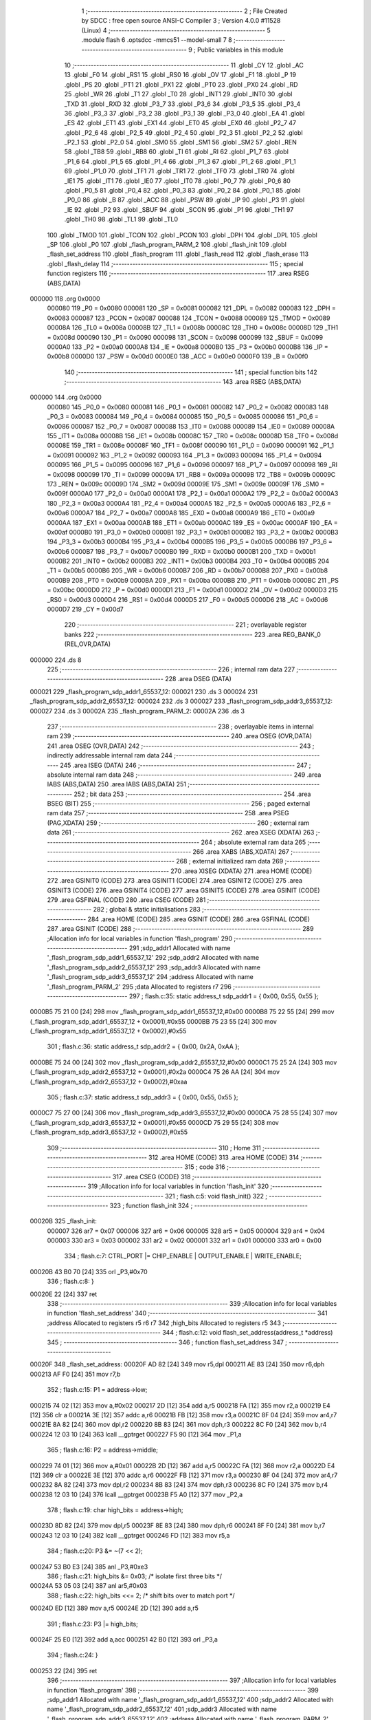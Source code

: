                                       1 ;--------------------------------------------------------
                                      2 ; File Created by SDCC : free open source ANSI-C Compiler
                                      3 ; Version 4.0.0 #11528 (Linux)
                                      4 ;--------------------------------------------------------
                                      5 	.module flash
                                      6 	.optsdcc -mmcs51 --model-small
                                      7 	
                                      8 ;--------------------------------------------------------
                                      9 ; Public variables in this module
                                     10 ;--------------------------------------------------------
                                     11 	.globl _CY
                                     12 	.globl _AC
                                     13 	.globl _F0
                                     14 	.globl _RS1
                                     15 	.globl _RS0
                                     16 	.globl _OV
                                     17 	.globl _F1
                                     18 	.globl _P
                                     19 	.globl _PS
                                     20 	.globl _PT1
                                     21 	.globl _PX1
                                     22 	.globl _PT0
                                     23 	.globl _PX0
                                     24 	.globl _RD
                                     25 	.globl _WR
                                     26 	.globl _T1
                                     27 	.globl _T0
                                     28 	.globl _INT1
                                     29 	.globl _INT0
                                     30 	.globl _TXD
                                     31 	.globl _RXD
                                     32 	.globl _P3_7
                                     33 	.globl _P3_6
                                     34 	.globl _P3_5
                                     35 	.globl _P3_4
                                     36 	.globl _P3_3
                                     37 	.globl _P3_2
                                     38 	.globl _P3_1
                                     39 	.globl _P3_0
                                     40 	.globl _EA
                                     41 	.globl _ES
                                     42 	.globl _ET1
                                     43 	.globl _EX1
                                     44 	.globl _ET0
                                     45 	.globl _EX0
                                     46 	.globl _P2_7
                                     47 	.globl _P2_6
                                     48 	.globl _P2_5
                                     49 	.globl _P2_4
                                     50 	.globl _P2_3
                                     51 	.globl _P2_2
                                     52 	.globl _P2_1
                                     53 	.globl _P2_0
                                     54 	.globl _SM0
                                     55 	.globl _SM1
                                     56 	.globl _SM2
                                     57 	.globl _REN
                                     58 	.globl _TB8
                                     59 	.globl _RB8
                                     60 	.globl _TI
                                     61 	.globl _RI
                                     62 	.globl _P1_7
                                     63 	.globl _P1_6
                                     64 	.globl _P1_5
                                     65 	.globl _P1_4
                                     66 	.globl _P1_3
                                     67 	.globl _P1_2
                                     68 	.globl _P1_1
                                     69 	.globl _P1_0
                                     70 	.globl _TF1
                                     71 	.globl _TR1
                                     72 	.globl _TF0
                                     73 	.globl _TR0
                                     74 	.globl _IE1
                                     75 	.globl _IT1
                                     76 	.globl _IE0
                                     77 	.globl _IT0
                                     78 	.globl _P0_7
                                     79 	.globl _P0_6
                                     80 	.globl _P0_5
                                     81 	.globl _P0_4
                                     82 	.globl _P0_3
                                     83 	.globl _P0_2
                                     84 	.globl _P0_1
                                     85 	.globl _P0_0
                                     86 	.globl _B
                                     87 	.globl _ACC
                                     88 	.globl _PSW
                                     89 	.globl _IP
                                     90 	.globl _P3
                                     91 	.globl _IE
                                     92 	.globl _P2
                                     93 	.globl _SBUF
                                     94 	.globl _SCON
                                     95 	.globl _P1
                                     96 	.globl _TH1
                                     97 	.globl _TH0
                                     98 	.globl _TL1
                                     99 	.globl _TL0
                                    100 	.globl _TMOD
                                    101 	.globl _TCON
                                    102 	.globl _PCON
                                    103 	.globl _DPH
                                    104 	.globl _DPL
                                    105 	.globl _SP
                                    106 	.globl _P0
                                    107 	.globl _flash_program_PARM_2
                                    108 	.globl _flash_init
                                    109 	.globl _flash_set_address
                                    110 	.globl _flash_program
                                    111 	.globl _flash_read
                                    112 	.globl _flash_erase
                                    113 	.globl _flash_delay
                                    114 ;--------------------------------------------------------
                                    115 ; special function registers
                                    116 ;--------------------------------------------------------
                                    117 	.area RSEG    (ABS,DATA)
      000000                        118 	.org 0x0000
                           000080   119 _P0	=	0x0080
                           000081   120 _SP	=	0x0081
                           000082   121 _DPL	=	0x0082
                           000083   122 _DPH	=	0x0083
                           000087   123 _PCON	=	0x0087
                           000088   124 _TCON	=	0x0088
                           000089   125 _TMOD	=	0x0089
                           00008A   126 _TL0	=	0x008a
                           00008B   127 _TL1	=	0x008b
                           00008C   128 _TH0	=	0x008c
                           00008D   129 _TH1	=	0x008d
                           000090   130 _P1	=	0x0090
                           000098   131 _SCON	=	0x0098
                           000099   132 _SBUF	=	0x0099
                           0000A0   133 _P2	=	0x00a0
                           0000A8   134 _IE	=	0x00a8
                           0000B0   135 _P3	=	0x00b0
                           0000B8   136 _IP	=	0x00b8
                           0000D0   137 _PSW	=	0x00d0
                           0000E0   138 _ACC	=	0x00e0
                           0000F0   139 _B	=	0x00f0
                                    140 ;--------------------------------------------------------
                                    141 ; special function bits
                                    142 ;--------------------------------------------------------
                                    143 	.area RSEG    (ABS,DATA)
      000000                        144 	.org 0x0000
                           000080   145 _P0_0	=	0x0080
                           000081   146 _P0_1	=	0x0081
                           000082   147 _P0_2	=	0x0082
                           000083   148 _P0_3	=	0x0083
                           000084   149 _P0_4	=	0x0084
                           000085   150 _P0_5	=	0x0085
                           000086   151 _P0_6	=	0x0086
                           000087   152 _P0_7	=	0x0087
                           000088   153 _IT0	=	0x0088
                           000089   154 _IE0	=	0x0089
                           00008A   155 _IT1	=	0x008a
                           00008B   156 _IE1	=	0x008b
                           00008C   157 _TR0	=	0x008c
                           00008D   158 _TF0	=	0x008d
                           00008E   159 _TR1	=	0x008e
                           00008F   160 _TF1	=	0x008f
                           000090   161 _P1_0	=	0x0090
                           000091   162 _P1_1	=	0x0091
                           000092   163 _P1_2	=	0x0092
                           000093   164 _P1_3	=	0x0093
                           000094   165 _P1_4	=	0x0094
                           000095   166 _P1_5	=	0x0095
                           000096   167 _P1_6	=	0x0096
                           000097   168 _P1_7	=	0x0097
                           000098   169 _RI	=	0x0098
                           000099   170 _TI	=	0x0099
                           00009A   171 _RB8	=	0x009a
                           00009B   172 _TB8	=	0x009b
                           00009C   173 _REN	=	0x009c
                           00009D   174 _SM2	=	0x009d
                           00009E   175 _SM1	=	0x009e
                           00009F   176 _SM0	=	0x009f
                           0000A0   177 _P2_0	=	0x00a0
                           0000A1   178 _P2_1	=	0x00a1
                           0000A2   179 _P2_2	=	0x00a2
                           0000A3   180 _P2_3	=	0x00a3
                           0000A4   181 _P2_4	=	0x00a4
                           0000A5   182 _P2_5	=	0x00a5
                           0000A6   183 _P2_6	=	0x00a6
                           0000A7   184 _P2_7	=	0x00a7
                           0000A8   185 _EX0	=	0x00a8
                           0000A9   186 _ET0	=	0x00a9
                           0000AA   187 _EX1	=	0x00aa
                           0000AB   188 _ET1	=	0x00ab
                           0000AC   189 _ES	=	0x00ac
                           0000AF   190 _EA	=	0x00af
                           0000B0   191 _P3_0	=	0x00b0
                           0000B1   192 _P3_1	=	0x00b1
                           0000B2   193 _P3_2	=	0x00b2
                           0000B3   194 _P3_3	=	0x00b3
                           0000B4   195 _P3_4	=	0x00b4
                           0000B5   196 _P3_5	=	0x00b5
                           0000B6   197 _P3_6	=	0x00b6
                           0000B7   198 _P3_7	=	0x00b7
                           0000B0   199 _RXD	=	0x00b0
                           0000B1   200 _TXD	=	0x00b1
                           0000B2   201 _INT0	=	0x00b2
                           0000B3   202 _INT1	=	0x00b3
                           0000B4   203 _T0	=	0x00b4
                           0000B5   204 _T1	=	0x00b5
                           0000B6   205 _WR	=	0x00b6
                           0000B7   206 _RD	=	0x00b7
                           0000B8   207 _PX0	=	0x00b8
                           0000B9   208 _PT0	=	0x00b9
                           0000BA   209 _PX1	=	0x00ba
                           0000BB   210 _PT1	=	0x00bb
                           0000BC   211 _PS	=	0x00bc
                           0000D0   212 _P	=	0x00d0
                           0000D1   213 _F1	=	0x00d1
                           0000D2   214 _OV	=	0x00d2
                           0000D3   215 _RS0	=	0x00d3
                           0000D4   216 _RS1	=	0x00d4
                           0000D5   217 _F0	=	0x00d5
                           0000D6   218 _AC	=	0x00d6
                           0000D7   219 _CY	=	0x00d7
                                    220 ;--------------------------------------------------------
                                    221 ; overlayable register banks
                                    222 ;--------------------------------------------------------
                                    223 	.area REG_BANK_0	(REL,OVR,DATA)
      000000                        224 	.ds 8
                                    225 ;--------------------------------------------------------
                                    226 ; internal ram data
                                    227 ;--------------------------------------------------------
                                    228 	.area DSEG    (DATA)
      000021                        229 _flash_program_sdp_addr1_65537_12:
      000021                        230 	.ds 3
      000024                        231 _flash_program_sdp_addr2_65537_12:
      000024                        232 	.ds 3
      000027                        233 _flash_program_sdp_addr3_65537_12:
      000027                        234 	.ds 3
      00002A                        235 _flash_program_PARM_2:
      00002A                        236 	.ds 3
                                    237 ;--------------------------------------------------------
                                    238 ; overlayable items in internal ram 
                                    239 ;--------------------------------------------------------
                                    240 	.area	OSEG    (OVR,DATA)
                                    241 	.area	OSEG    (OVR,DATA)
                                    242 ;--------------------------------------------------------
                                    243 ; indirectly addressable internal ram data
                                    244 ;--------------------------------------------------------
                                    245 	.area ISEG    (DATA)
                                    246 ;--------------------------------------------------------
                                    247 ; absolute internal ram data
                                    248 ;--------------------------------------------------------
                                    249 	.area IABS    (ABS,DATA)
                                    250 	.area IABS    (ABS,DATA)
                                    251 ;--------------------------------------------------------
                                    252 ; bit data
                                    253 ;--------------------------------------------------------
                                    254 	.area BSEG    (BIT)
                                    255 ;--------------------------------------------------------
                                    256 ; paged external ram data
                                    257 ;--------------------------------------------------------
                                    258 	.area PSEG    (PAG,XDATA)
                                    259 ;--------------------------------------------------------
                                    260 ; external ram data
                                    261 ;--------------------------------------------------------
                                    262 	.area XSEG    (XDATA)
                                    263 ;--------------------------------------------------------
                                    264 ; absolute external ram data
                                    265 ;--------------------------------------------------------
                                    266 	.area XABS    (ABS,XDATA)
                                    267 ;--------------------------------------------------------
                                    268 ; external initialized ram data
                                    269 ;--------------------------------------------------------
                                    270 	.area XISEG   (XDATA)
                                    271 	.area HOME    (CODE)
                                    272 	.area GSINIT0 (CODE)
                                    273 	.area GSINIT1 (CODE)
                                    274 	.area GSINIT2 (CODE)
                                    275 	.area GSINIT3 (CODE)
                                    276 	.area GSINIT4 (CODE)
                                    277 	.area GSINIT5 (CODE)
                                    278 	.area GSINIT  (CODE)
                                    279 	.area GSFINAL (CODE)
                                    280 	.area CSEG    (CODE)
                                    281 ;--------------------------------------------------------
                                    282 ; global & static initialisations
                                    283 ;--------------------------------------------------------
                                    284 	.area HOME    (CODE)
                                    285 	.area GSINIT  (CODE)
                                    286 	.area GSFINAL (CODE)
                                    287 	.area GSINIT  (CODE)
                                    288 ;------------------------------------------------------------
                                    289 ;Allocation info for local variables in function 'flash_program'
                                    290 ;------------------------------------------------------------
                                    291 ;sdp_addr1                 Allocated with name '_flash_program_sdp_addr1_65537_12'
                                    292 ;sdp_addr2                 Allocated with name '_flash_program_sdp_addr2_65537_12'
                                    293 ;sdp_addr3                 Allocated with name '_flash_program_sdp_addr3_65537_12'
                                    294 ;address                   Allocated with name '_flash_program_PARM_2'
                                    295 ;data                      Allocated to registers r7 
                                    296 ;------------------------------------------------------------
                                    297 ;	flash.c:35: static address_t sdp_addr1 = { 0x00, 0x55, 0x55 };
      0000B5 75 21 00         [24]  298 	mov	_flash_program_sdp_addr1_65537_12,#0x00
      0000B8 75 22 55         [24]  299 	mov	(_flash_program_sdp_addr1_65537_12 + 0x0001),#0x55
      0000BB 75 23 55         [24]  300 	mov	(_flash_program_sdp_addr1_65537_12 + 0x0002),#0x55
                                    301 ;	flash.c:36: static address_t sdp_addr2 = { 0x00, 0x2A, 0xAA };
      0000BE 75 24 00         [24]  302 	mov	_flash_program_sdp_addr2_65537_12,#0x00
      0000C1 75 25 2A         [24]  303 	mov	(_flash_program_sdp_addr2_65537_12 + 0x0001),#0x2a
      0000C4 75 26 AA         [24]  304 	mov	(_flash_program_sdp_addr2_65537_12 + 0x0002),#0xaa
                                    305 ;	flash.c:37: static address_t sdp_addr3 = { 0x00, 0x55, 0x55 };
      0000C7 75 27 00         [24]  306 	mov	_flash_program_sdp_addr3_65537_12,#0x00
      0000CA 75 28 55         [24]  307 	mov	(_flash_program_sdp_addr3_65537_12 + 0x0001),#0x55
      0000CD 75 29 55         [24]  308 	mov	(_flash_program_sdp_addr3_65537_12 + 0x0002),#0x55
                                    309 ;--------------------------------------------------------
                                    310 ; Home
                                    311 ;--------------------------------------------------------
                                    312 	.area HOME    (CODE)
                                    313 	.area HOME    (CODE)
                                    314 ;--------------------------------------------------------
                                    315 ; code
                                    316 ;--------------------------------------------------------
                                    317 	.area CSEG    (CODE)
                                    318 ;------------------------------------------------------------
                                    319 ;Allocation info for local variables in function 'flash_init'
                                    320 ;------------------------------------------------------------
                                    321 ;	flash.c:5: void flash_init()
                                    322 ;	-----------------------------------------
                                    323 ;	 function flash_init
                                    324 ;	-----------------------------------------
      00020B                        325 _flash_init:
                           000007   326 	ar7 = 0x07
                           000006   327 	ar6 = 0x06
                           000005   328 	ar5 = 0x05
                           000004   329 	ar4 = 0x04
                           000003   330 	ar3 = 0x03
                           000002   331 	ar2 = 0x02
                           000001   332 	ar1 = 0x01
                           000000   333 	ar0 = 0x00
                                    334 ;	flash.c:7: CTRL_PORT |= CHIP_ENABLE | OUTPUT_ENABLE | WRITE_ENABLE;
      00020B 43 B0 70         [24]  335 	orl	_P3,#0x70
                                    336 ;	flash.c:8: }
      00020E 22               [24]  337 	ret
                                    338 ;------------------------------------------------------------
                                    339 ;Allocation info for local variables in function 'flash_set_address'
                                    340 ;------------------------------------------------------------
                                    341 ;address                   Allocated to registers r5 r6 r7 
                                    342 ;high_bits                 Allocated to registers r5 
                                    343 ;------------------------------------------------------------
                                    344 ;	flash.c:12: void flash_set_address(address_t *address)
                                    345 ;	-----------------------------------------
                                    346 ;	 function flash_set_address
                                    347 ;	-----------------------------------------
      00020F                        348 _flash_set_address:
      00020F AD 82            [24]  349 	mov	r5,dpl
      000211 AE 83            [24]  350 	mov	r6,dph
      000213 AF F0            [24]  351 	mov	r7,b
                                    352 ;	flash.c:15: P1 = address->low;
      000215 74 02            [12]  353 	mov	a,#0x02
      000217 2D               [12]  354 	add	a,r5
      000218 FA               [12]  355 	mov	r2,a
      000219 E4               [12]  356 	clr	a
      00021A 3E               [12]  357 	addc	a,r6
      00021B FB               [12]  358 	mov	r3,a
      00021C 8F 04            [24]  359 	mov	ar4,r7
      00021E 8A 82            [24]  360 	mov	dpl,r2
      000220 8B 83            [24]  361 	mov	dph,r3
      000222 8C F0            [24]  362 	mov	b,r4
      000224 12 03 10         [24]  363 	lcall	__gptrget
      000227 F5 90            [12]  364 	mov	_P1,a
                                    365 ;	flash.c:16: P2 = address->middle;
      000229 74 01            [12]  366 	mov	a,#0x01
      00022B 2D               [12]  367 	add	a,r5
      00022C FA               [12]  368 	mov	r2,a
      00022D E4               [12]  369 	clr	a
      00022E 3E               [12]  370 	addc	a,r6
      00022F FB               [12]  371 	mov	r3,a
      000230 8F 04            [24]  372 	mov	ar4,r7
      000232 8A 82            [24]  373 	mov	dpl,r2
      000234 8B 83            [24]  374 	mov	dph,r3
      000236 8C F0            [24]  375 	mov	b,r4
      000238 12 03 10         [24]  376 	lcall	__gptrget
      00023B F5 A0            [12]  377 	mov	_P2,a
                                    378 ;	flash.c:19: char high_bits = address->high;
      00023D 8D 82            [24]  379 	mov	dpl,r5
      00023F 8E 83            [24]  380 	mov	dph,r6
      000241 8F F0            [24]  381 	mov	b,r7
      000243 12 03 10         [24]  382 	lcall	__gptrget
      000246 FD               [12]  383 	mov	r5,a
                                    384 ;	flash.c:20: P3 &= ~(7 << 2);
      000247 53 B0 E3         [24]  385 	anl	_P3,#0xe3
                                    386 ;	flash.c:21: high_bits &= 0x03; /* isolate first three bits */
      00024A 53 05 03         [24]  387 	anl	ar5,#0x03
                                    388 ;	flash.c:22: high_bits <<= 2;   /* shift bits over to match port */
      00024D ED               [12]  389 	mov	a,r5
      00024E 2D               [12]  390 	add	a,r5
                                    391 ;	flash.c:23: P3 |= high_bits;
      00024F 25 E0            [12]  392 	add	a,acc
      000251 42 B0            [12]  393 	orl	_P3,a
                                    394 ;	flash.c:24: }
      000253 22               [24]  395 	ret
                                    396 ;------------------------------------------------------------
                                    397 ;Allocation info for local variables in function 'flash_program'
                                    398 ;------------------------------------------------------------
                                    399 ;sdp_addr1                 Allocated with name '_flash_program_sdp_addr1_65537_12'
                                    400 ;sdp_addr2                 Allocated with name '_flash_program_sdp_addr2_65537_12'
                                    401 ;sdp_addr3                 Allocated with name '_flash_program_sdp_addr3_65537_12'
                                    402 ;address                   Allocated with name '_flash_program_PARM_2'
                                    403 ;data                      Allocated to registers r7 
                                    404 ;------------------------------------------------------------
                                    405 ;	flash.c:28: void flash_program(char data, address_t *address)
                                    406 ;	-----------------------------------------
                                    407 ;	 function flash_program
                                    408 ;	-----------------------------------------
      000254                        409 _flash_program:
      000254 AF 82            [24]  410 	mov	r7,dpl
                                    411 ;	flash.c:31: CTRL_PORT &= ~CHIP_ENABLE;
      000256 53 B0 DF         [24]  412 	anl	_P3,#0xdf
                                    413 ;	flash.c:32: flash_delay(TIME_QUICK);
      000259 75 82 FF         [24]  414 	mov	dpl,#0xff
      00025C C0 07            [24]  415 	push	ar7
      00025E 12 02 E1         [24]  416 	lcall	_flash_delay
                                    417 ;	flash.c:39: flash_set_address(&sdp_addr1);
      000261 90 00 21         [24]  418 	mov	dptr,#_flash_program_sdp_addr1_65537_12
      000264 75 F0 40         [24]  419 	mov	b,#0x40
      000267 12 02 0F         [24]  420 	lcall	_flash_set_address
                                    421 ;	flash.c:40: CTRL_PORT &= ~WRITE_ENABLE;    /* latch address */
      00026A 53 B0 EF         [24]  422 	anl	_P3,#0xef
                                    423 ;	flash.c:41: DATA_PORT = 0xAA;
      00026D 75 80 AA         [24]  424 	mov	_P0,#0xaa
                                    425 ;	flash.c:42: CTRL_PORT |= WRITE_ENABLE;    /* latch data */
      000270 43 B0 10         [24]  426 	orl	_P3,#0x10
                                    427 ;	flash.c:43: flash_delay(TIME_QUICK);
      000273 75 82 FF         [24]  428 	mov	dpl,#0xff
      000276 12 02 E1         [24]  429 	lcall	_flash_delay
                                    430 ;	flash.c:45: flash_set_address(&sdp_addr2);
      000279 90 00 24         [24]  431 	mov	dptr,#_flash_program_sdp_addr2_65537_12
      00027C 75 F0 40         [24]  432 	mov	b,#0x40
      00027F 12 02 0F         [24]  433 	lcall	_flash_set_address
                                    434 ;	flash.c:46: CTRL_PORT &= ~WRITE_ENABLE;
      000282 53 B0 EF         [24]  435 	anl	_P3,#0xef
                                    436 ;	flash.c:47: DATA_PORT = 0x55;
      000285 75 80 55         [24]  437 	mov	_P0,#0x55
                                    438 ;	flash.c:48: CTRL_PORT |= WRITE_ENABLE;
      000288 43 B0 10         [24]  439 	orl	_P3,#0x10
                                    440 ;	flash.c:49: flash_delay(TIME_QUICK);
      00028B 75 82 FF         [24]  441 	mov	dpl,#0xff
      00028E 12 02 E1         [24]  442 	lcall	_flash_delay
                                    443 ;	flash.c:51: flash_set_address(&sdp_addr3);
      000291 90 00 27         [24]  444 	mov	dptr,#_flash_program_sdp_addr3_65537_12
      000294 75 F0 40         [24]  445 	mov	b,#0x40
      000297 12 02 0F         [24]  446 	lcall	_flash_set_address
                                    447 ;	flash.c:52: CTRL_PORT &= ~WRITE_ENABLE;
      00029A 53 B0 EF         [24]  448 	anl	_P3,#0xef
                                    449 ;	flash.c:53: DATA_PORT = 0xA0;
      00029D 75 80 A0         [24]  450 	mov	_P0,#0xa0
                                    451 ;	flash.c:54: CTRL_PORT |= WRITE_ENABLE;
      0002A0 43 B0 10         [24]  452 	orl	_P3,#0x10
                                    453 ;	flash.c:55: flash_delay(TIME_QUICK);
      0002A3 75 82 FF         [24]  454 	mov	dpl,#0xff
      0002A6 12 02 E1         [24]  455 	lcall	_flash_delay
                                    456 ;	flash.c:58: flash_set_address(address);
      0002A9 85 2A 82         [24]  457 	mov	dpl,_flash_program_PARM_2
      0002AC 85 2B 83         [24]  458 	mov	dph,(_flash_program_PARM_2 + 1)
      0002AF 85 2C F0         [24]  459 	mov	b,(_flash_program_PARM_2 + 2)
      0002B2 12 02 0F         [24]  460 	lcall	_flash_set_address
      0002B5 D0 07            [24]  461 	pop	ar7
                                    462 ;	flash.c:59: CTRL_PORT &= ~WRITE_ENABLE;
      0002B7 53 B0 EF         [24]  463 	anl	_P3,#0xef
                                    464 ;	flash.c:60: DATA_PORT = data;
      0002BA 8F 80            [24]  465 	mov	_P0,r7
                                    466 ;	flash.c:61: CTRL_PORT |= WRITE_ENABLE;
      0002BC 43 B0 10         [24]  467 	orl	_P3,#0x10
                                    468 ;	flash.c:64: flash_delay(TIME_QUICK);
      0002BF 75 82 FF         [24]  469 	mov	dpl,#0xff
      0002C2 12 02 E1         [24]  470 	lcall	_flash_delay
                                    471 ;	flash.c:67: flash_init();
                                    472 ;	flash.c:68: }
      0002C5 02 02 0B         [24]  473 	ljmp	_flash_init
                                    474 ;------------------------------------------------------------
                                    475 ;Allocation info for local variables in function 'flash_read'
                                    476 ;------------------------------------------------------------
                                    477 ;address                   Allocated to registers r5 r6 r7 
                                    478 ;data                      Allocated to registers r7 
                                    479 ;------------------------------------------------------------
                                    480 ;	flash.c:72: char flash_read(address_t *address)
                                    481 ;	-----------------------------------------
                                    482 ;	 function flash_read
                                    483 ;	-----------------------------------------
      0002C8                        484 _flash_read:
                                    485 ;	flash.c:74: flash_set_address(address);
      0002C8 12 02 0F         [24]  486 	lcall	_flash_set_address
                                    487 ;	flash.c:77: CTRL_PORT &= ~(CHIP_ENABLE | OUTPUT_ENABLE);
      0002CB 53 B0 9F         [24]  488 	anl	_P3,#0x9f
                                    489 ;	flash.c:78: char data = DATA_PORT;
      0002CE AF 80            [24]  490 	mov	r7,_P0
                                    491 ;	flash.c:81: flash_init();
      0002D0 C0 07            [24]  492 	push	ar7
      0002D2 12 02 0B         [24]  493 	lcall	_flash_init
      0002D5 D0 07            [24]  494 	pop	ar7
                                    495 ;	flash.c:82: return data;
      0002D7 8F 82            [24]  496 	mov	dpl,r7
                                    497 ;	flash.c:83: }
      0002D9 22               [24]  498 	ret
                                    499 ;------------------------------------------------------------
                                    500 ;Allocation info for local variables in function 'flash_erase'
                                    501 ;------------------------------------------------------------
                                    502 ;addr                      Allocated to registers r5 r6 r7 
                                    503 ;------------------------------------------------------------
                                    504 ;	flash.c:87: void flash_erase(address_t *addr)
                                    505 ;	-----------------------------------------
                                    506 ;	 function flash_erase
                                    507 ;	-----------------------------------------
      0002DA                        508 _flash_erase:
                                    509 ;	flash.c:89: flash_set_address(addr);
      0002DA 12 02 0F         [24]  510 	lcall	_flash_set_address
                                    511 ;	flash.c:91: CTRL_PORT &= ~(CHIP_ENABLE | WRITE_ENABLE);
      0002DD 53 B0 CF         [24]  512 	anl	_P3,#0xcf
                                    513 ;	flash.c:92: }
      0002E0 22               [24]  514 	ret
                                    515 ;------------------------------------------------------------
                                    516 ;Allocation info for local variables in function 'flash_delay'
                                    517 ;------------------------------------------------------------
                                    518 ;count                     Allocated to registers r7 
                                    519 ;i                         Allocated to registers r6 
                                    520 ;j                         Allocated to registers r5 
                                    521 ;------------------------------------------------------------
                                    522 ;	flash.c:96: void flash_delay(char count)
                                    523 ;	-----------------------------------------
                                    524 ;	 function flash_delay
                                    525 ;	-----------------------------------------
      0002E1                        526 _flash_delay:
      0002E1 AF 82            [24]  527 	mov	r7,dpl
                                    528 ;	flash.c:98: for (char i = 0; i < 0xFF; i++)
      0002E3 7E 00            [12]  529 	mov	r6,#0x00
      0002E5                        530 00107$:
      0002E5 BE FF 00         [24]  531 	cjne	r6,#0xff,00129$
      0002E8                        532 00129$:
      0002E8 50 0D            [24]  533 	jnc	00109$
                                    534 ;	flash.c:100: for (char j = 0; j < count; j++);
      0002EA 7D 00            [12]  535 	mov	r5,#0x00
      0002EC                        536 00104$:
      0002EC C3               [12]  537 	clr	c
      0002ED ED               [12]  538 	mov	a,r5
      0002EE 9F               [12]  539 	subb	a,r7
      0002EF 50 03            [24]  540 	jnc	00108$
      0002F1 0D               [12]  541 	inc	r5
      0002F2 80 F8            [24]  542 	sjmp	00104$
      0002F4                        543 00108$:
                                    544 ;	flash.c:98: for (char i = 0; i < 0xFF; i++)
      0002F4 0E               [12]  545 	inc	r6
      0002F5 80 EE            [24]  546 	sjmp	00107$
      0002F7                        547 00109$:
                                    548 ;	flash.c:102: }
      0002F7 22               [24]  549 	ret
                                    550 	.area CSEG    (CODE)
                                    551 	.area CONST   (CODE)
                                    552 	.area XINIT   (CODE)
                                    553 	.area CABS    (ABS,CODE)
